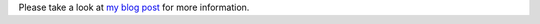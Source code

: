 
Please take a look at `my blog post <http://www.jann.cc/2012/12/16/using_the_olinuxino_micro_and_a_usb_3g_modem_to_control_something_via_web.html>`_
for more information.
